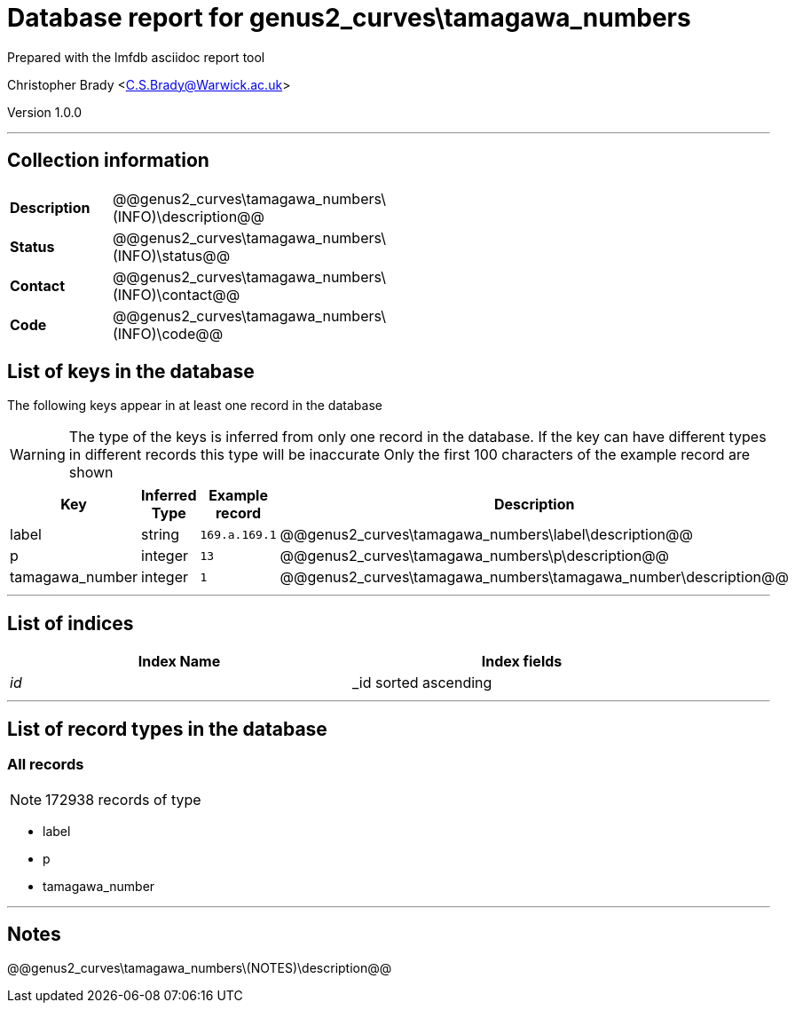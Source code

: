 = Database report for genus2_curves\tamagawa_numbers =

Prepared with the lmfdb asciidoc report tool

Christopher Brady <C.S.Brady@Warwick.ac.uk>

Version 1.0.0

'''

== Collection information ==

[width="50%", ]
|==============================
a|*Description* a| @@genus2_curves\tamagawa_numbers\(INFO)\description@@
a|*Status* a| @@genus2_curves\tamagawa_numbers\(INFO)\status@@
a|*Contact* a| @@genus2_curves\tamagawa_numbers\(INFO)\contact@@
a|*Code* a| @@genus2_curves\tamagawa_numbers\(INFO)\code@@
|==============================

== List of keys in the database ==

The following keys appear in at least one record in the database

[WARNING]
====
The type of the keys is inferred from only one record in the database. If the key can have different types in different records this type will be inaccurate
Only the first 100 characters of the example record are shown
====

[width="90%", options="header", ]
|==============================
a|Key a| Inferred Type a| Example record a| Description
a|label a| string a| `169.a.169.1`
 a| @@genus2_curves\tamagawa_numbers\label\description@@
a|p a| integer a| `13`
 a| @@genus2_curves\tamagawa_numbers\p\description@@
a|tamagawa_number a| integer a| `1`
 a| @@genus2_curves\tamagawa_numbers\tamagawa_number\description@@
|==============================

'''

== List of indices ==

[width="90%", options="header", ]
|==============================
a|Index Name a| Index fields
a|_id_ a| _id sorted ascending
|==============================

'''

== List of record types in the database ==

****
[discrete]
=== All records ===

[NOTE]
====
172938 records of type
====

* label 
* p 
* tamagawa_number 



****

'''

== Notes ==

@@genus2_curves\tamagawa_numbers\(NOTES)\description@@

